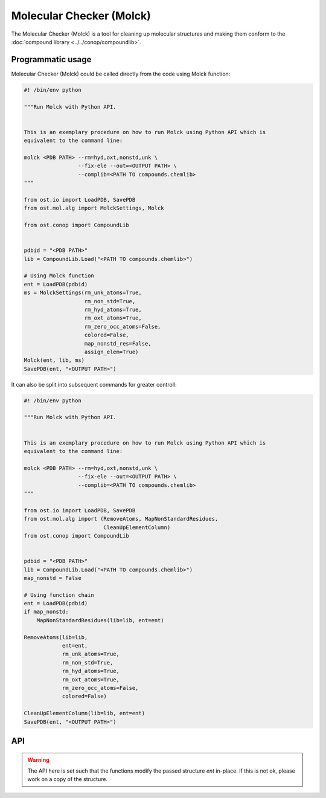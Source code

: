 .. _molck:

Molecular Checker (Molck)
--------------------------------------------------------------------------------

The Molecular Checker (Molck) is a tool for cleaning up molecular structures and
making them conform to the :doc:`compound library  <../../conop/compoundlib>`.

Programmatic usage
##################

Molecular Checker (Molck) could be called directly from the code using Molck
function:

.. code-block:: python

  #! /bin/env python

  """Run Molck with Python API.


  This is an exemplary procedure on how to run Molck using Python API which is
  equivalent to the command line:

  molck <PDB PATH> --rm=hyd,oxt,nonstd,unk \
                   --fix-ele --out=<OUTPUT PATH> \
                   --complib=<PATH TO compounds.chemlib>
  """

  from ost.io import LoadPDB, SavePDB
  from ost.mol.alg import MolckSettings, Molck
                         
  from ost.conop import CompoundLib


  pdbid = "<PDB PATH>"
  lib = CompoundLib.Load("<PATH TO compounds.chemlib>")

  # Using Molck function
  ent = LoadPDB(pdbid)
  ms = MolckSettings(rm_unk_atoms=True,
                     rm_non_std=True,
                     rm_hyd_atoms=True,
                     rm_oxt_atoms=True,
                     rm_zero_occ_atoms=False,
                     colored=False,
                     map_nonstd_res=False,
                     assign_elem=True)
  Molck(ent, lib, ms)
  SavePDB(ent, "<OUTPUT PATH>")

It can also be split into subsequent commands for greater controll:

.. code-block:: python

  #! /bin/env python

  """Run Molck with Python API.


  This is an exemplary procedure on how to run Molck using Python API which is
  equivalent to the command line:

  molck <PDB PATH> --rm=hyd,oxt,nonstd,unk \
                   --fix-ele --out=<OUTPUT PATH> \
                   --complib=<PATH TO compounds.chemlib>
  """

  from ost.io import LoadPDB, SavePDB
  from ost.mol.alg import (RemoveAtoms, MapNonStandardResidues,
                           CleanUpElementColumn)
  from ost.conop import CompoundLib


  pdbid = "<PDB PATH>"
  lib = CompoundLib.Load("<PATH TO compounds.chemlib>")
  map_nonstd = False

  # Using function chain
  ent = LoadPDB(pdbid)
  if map_nonstd:
      MapNonStandardResidues(lib=lib, ent=ent)

  RemoveAtoms(lib=lib,
              ent=ent,
              rm_unk_atoms=True,
              rm_non_std=True,
              rm_hyd_atoms=True,
              rm_oxt_atoms=True,
              rm_zero_occ_atoms=False,
              colored=False)

  CleanUpElementColumn(lib=lib, ent=ent)
  SavePDB(ent, "<OUTPUT PATH>")

API
###

.. class:: MolckSettings(rm_unk_atoms=False, rm_non_std=False, \
                         rm_hyd_atoms=True, rm_oxt_atoms=False, \
                         rm_zero_occ_atoms=False, colored=False, \
                         map_nonstd_res=True, assign_elem=True)

  Stores settings used for Molecular Checker.

  :param rm_unk_atoms: Sets :attr:`rm_unk_atoms`.
  :param rm_non_std: Sets :attr:`rm_non_std`.
  :param rm_hyd_atoms: Sets :attr:`rm_hyd_atoms`.
  :param rm_oxt_atoms: Sets :attr:`rm_oxt_atoms`.
  :param rm_zero_occ_atoms: Sets :attr:`rm_zero_occ_atoms`.
  :param colored: Sets :attr:`colored`.
  :param map_nonstd_res: Sets :attr:`map_nonstd_res`.
  :param assign_elem: Sets :attr:`assign_elem`.

  .. attribute:: rm_unk_atoms

    .. note::

      This flag should **always** be set to True. Other flags are likely to
      behave in unexpected manners otherwise.

    Remove unknown atoms. That is 1) any atom from residues that are not
    present in the compound library (provided at Molck call) and 2) any atom
    with a name that is not present in the respective entries of the compound
    library.
    
    :type: :class:`bool`

  .. attribute:: rm_non_std

    Remove all residues not one of the 20 standard amino acids.
    This removes all other residues including unknown residues, ligands,
    saccharides and nucleotides (including the 4 standard nucleotides).
    
    :type: :class:`bool`

  .. attribute:: rm_hyd_atoms

    Remove hydrogen atoms. That's all atoms with element specified as H or D
    in the respective entries of the compound library (provided at Molck call).
    Unknown atoms (see :attr:`rm_unk_atoms`) are not removed by this flag. If you
    really want to get rid of every hydrogen, you need to combine it with
    :attr:`rm_unk_atoms`.
    
    :type: :class:`bool`

  .. attribute:: rm_oxt_atoms

    Remove all atoms with name "OXT". That's typically terminal oxygens in protein
    chains, but this might remove arbitrary atoms in other molecules. You should
    only use this flag in combination with :attr:`rm_non_std`.
    
    :type: :class:`bool`

  .. attribute:: rm_zero_occ_atoms

    Remove atoms with zero occupancy.
    
    :type: :class:`bool`

  .. attribute:: colored

    Whether output should be colored.
    
    :type: :class:`bool`

  .. attribute:: map_nonstd_res

    Maps modified residues back to the parent amino acid, for example
    MSE -> MET, SEP -> SER.
    
    :type: :class:`bool`

  .. attribute:: assign_elem

    Assigns elements as defined in the respective entries of the coupound 
    library (provided at Molck call). For unknown atoms (see definition in
    :attr:`rm_unk_atoms`), the element is set to an empty string.
    To avoid empty strings as elements, this property should only be applied
    in combination with :attr:`rm_unk_atoms`.
    
    :type: :class:`bool`

  .. method:: ToString()

    :return: String representation of the MolckSettings.
    :rtype:  :class:`str`

.. warning::

  The API here is set such that the functions modify the passed structure *ent*
  in-place. If this is not ok, please work on a copy of the structure.

.. function:: Molck(ent, lib, settings, [prune=True])

  Runs Molck on provided entity. Reprocesses *ent* with
  :class:`ost.conop.HeuristicProcessor` and given *lib* once done.

  :param ent: Structure to check
  :type ent: :class:`~ost.mol.EntityHandle`
  :param lib: Compound library
  :type lib: :class:`~ost.conop.CompoundLib`
  :param settings: Molck settings
  :type settings: :class:`MolckSettings`
  :param prune: Whether to remove residues/chains that don't contain atoms 
                anymore after Molck cleanup
  :type prune: :class:`bool` 


.. function:: MapNonStandardResidues(ent, lib, reprocess=True)

  Maps modified residues back to the parent amino acid, for example MSE -> MET.

  :param ent: Structure to check
  :type ent: :class:`~ost.mol.EntityHandle`
  :param lib: Compound library
  :type lib: :class:`~ost.conop.CompoundLib`
  :param reprocess: The function generates a deep copy of *ent*. Highly
                    recommended to enable *reprocess* that runs
                    :class:`ost.conop.HeuristicProcessor` with given *lib*.
                    If set to False, you'll have no connectivity etc. after
                    calling this function.

.. function:: RemoveAtoms(ent, lib, rm_unk_atoms=False, rm_non_std=False, \
                          rm_hyd_atoms=True, rm_oxt_atoms=False, \
                          rm_zero_occ_atoms=False, colored=False,
                          reprocess=True)

  Removes atoms and residues according to some criteria.

  :param ent: Structure to check
  :type ent: :class:`~ost.mol.EntityHandle`
  :param lib: Compound library
  :type lib: :class:`~ost.conop.CompoundLib`
  :param rm_unk_atoms: See :attr:`MolckSettings.rm_unk_atoms`
  :param rm_non_std: See :attr:`MolckSettings.rm_non_std`
  :param rm_hyd_atoms: See :attr:`MolckSettings.rm_hyd_atoms`
  :param rm_oxt_atoms: See :attr:`MolckSettings.rm_oxt_atoms`
  :param rm_zero_occ_atoms: See :attr:`MolckSettings.rm_zero_occ_atoms`
  :param colored: See :attr:`MolckSettings.colored`
  :param reprocess: Removing atoms may impact certain annotations on the
                    structure (chem class etc.) which are set by 
                    :class:`ost.conop.Processor`. If set to True,
                    a :class:`ost.conop.HeuristicProcessor` with given
                    *lib* reprocesses *ent*.

.. function:: CleanUpElementColumn(ent, lib)

  Assigns elements as defined in the respective entries of the compound library
  as described in :attr:`MolckSettings.assign_elem`. This should only be called
  after :func:`RemoveAtoms` with :attr:`rm_unk_atoms` set to True.

  :param ent: Structure to check
  :type ent: :class:`~ost.mol.EntityHandle`
  :param lib: Compound library
  :type lib: :class:`~ost.conop.CompoundLib`